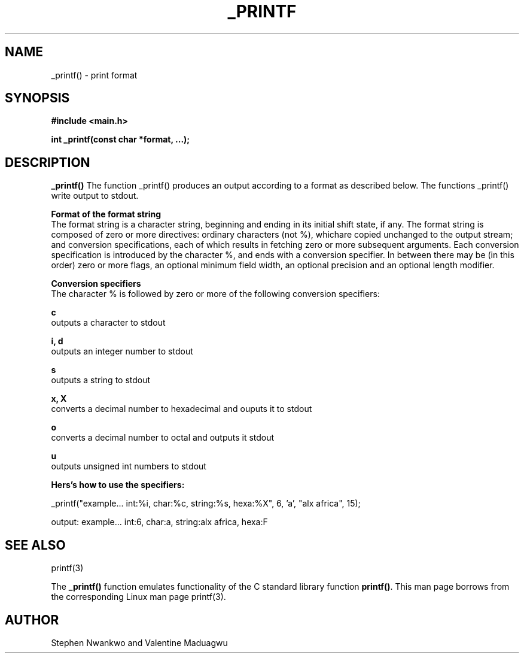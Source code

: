 .TH _PRINTF 3 2022-04-18 "ALX AFRICA"

.SH NAME
_printf() \- print format

.SH SYNOPSIS
.B #include <main.h>

.B int _printf(const char *format, ...);

.SH DESCRIPTION
.B _printf()
The function _printf() produces an output according to a format as described below. The functions _printf() write output to stdout.

.B Format of the format string
.in
The format string is a character string, beginning and ending in its initial shift state, if any. The format string is composed of zero or more directives: ordinary characters (not %), whichare copied unchanged to the output stream; and conversion specifications, each of which results in fetching zero or more subsequent arguments. Each conversion specification is introduced by the character %, and ends with a conversion specifier. In between there may be (in this order) zero or more flags, an optional minimum field width, an optional precision and an optional length modifier.


.B Conversion specifiers
.in
The character % is followed by zero or more of the following conversion specifiers:

.B c
.in
outputs a character to stdout

.B i, d
.in
outputs an integer number to stdout

.B s
.in
outputs a string to stdout

.B x, X
.in
converts a decimal number to hexadecimal and ouputs it to stdout

.B o
.in
converts a decimal number to octal and outputs it stdout

.B u
.in
outputs unsigned int numbers to stdout

.B Hers's how to use the specifiers:

_printf("example... int:%i, char:%c, string:%s, hexa:%X", 6, 'a', "alx africa", 15);

output: example... int:6, char:a, string:alx africa, hexa:F

.SH SEE ALSO
printf(3)

The \fB_printf()\fR function emulates functionality of the C standard library 
function \fBprintf()\fR. This man page borrows from the corresponding Linux 
man page printf(3).

.SH AUTHOR
Stephen Nwankwo and Valentine Maduagwu
